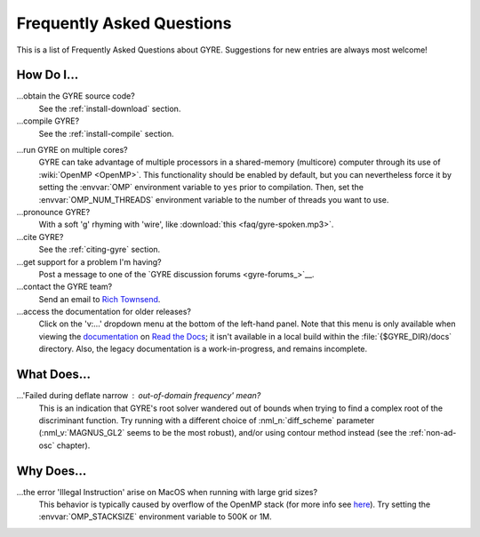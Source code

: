 .. _faq:

**************************
Frequently Asked Questions
**************************

This is a list of Frequently Asked Questions about GYRE. Suggestions for new entries are always most welcome!

How Do I...
===========

...obtain the GYRE source code?
  See the :ref:`install-download` section.

...compile GYRE?
  See the :ref:`install-compile` section.

.. _faq-multicore:

...run GYRE on multiple cores?
  GYRE can take advantage of multiple
  processors in a shared-memory (multicore) computer through its use
  of :wiki:`OpenMP <OpenMP>`. This functionality should be enabled by
  default, but you can nevertheless force it by setting the :envvar:`OMP`
  environment variable to ``yes`` prior to compilation. Then, set the
  :envvar:`OMP_NUM_THREADS` environment variable to the number of threads
  you want to use.

...pronounce GYRE?
  With a soft 'g' rhyming with 'wire', like :download:`this <faq/gyre-spoken.mp3>`.

...cite GYRE?
  See the :ref:`citing-gyre` section.

...get support for a problem I'm having?
  Post a message to one of the `GYRE discussion forums <gyre-forums_>`__.

...contact the GYRE team?
  Send an email to `Rich Townsend <mailto:townsend@astro.wisc.edu>`__.

...access the documentation for older releases?
  Click on the 'v:...'  dropdown menu at the bottom of the left-hand
  panel. Note that this menu is only available when viewing the
  `documentation <https://gyre.readthedocs.io/en/stable/>`__ on `Read
  the Docs <https://readthedocs.org/>`__; it isn't available in a
  local build within the :file:`{$GYRE_DIR}/docs` directory.
  Also, the legacy documentation is a work-in-progress, and remains
  incomplete.


What Does...
============
...'Failed during deflate narrow : out-of-domain frequency' mean?
  This is an indication that GYRE's root solver wandered out of bounds
  when trying to find a complex root of the discriminant function. Try running
  with a different choice of :nml_n:`diff_scheme` parameter
  (:nml_v:`MAGNUS_GL2` seems to be the most robust), and/or using
  contour method instead (see the :ref:`non-ad-osc` chapter).

Why Does...
===========

...the error 'Illegal Instruction' arise on MacOS when running with large grid sizes?
  This behavior is typically caused by overflow of the OpenMP stack
  (for more info see `here <https://stackoverflow.com/questions/13870564/gfortran-openmp-segmentation-fault-occurs-on-basic-do-loop>`__).
  Try setting the :envvar:`OMP_STACKSIZE` environment variable to 500K or 1M.

